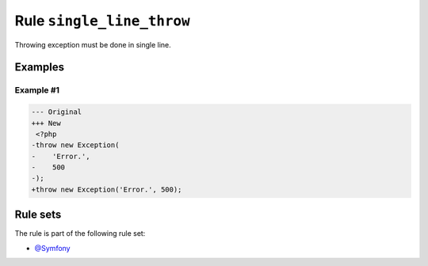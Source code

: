 ==========================
Rule ``single_line_throw``
==========================

Throwing exception must be done in single line.

Examples
--------

Example #1
~~~~~~~~~~

.. code-block:: diff

   --- Original
   +++ New
    <?php
   -throw new Exception(
   -    'Error.',
   -    500
   -);
   +throw new Exception('Error.', 500);

Rule sets
---------

The rule is part of the following rule set:

* `@Symfony <./../../ruleSets/Symfony.rst>`_

